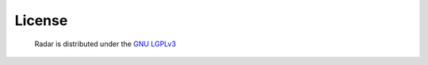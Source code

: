 License
=======

    Radar is distributed under the `GNU LGPLv3 <https://www.gnu.org/licenses/lgpl.txt>`_ 
